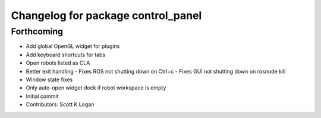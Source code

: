 ^^^^^^^^^^^^^^^^^^^^^^^^^^^^^^^^^^^
Changelog for package control_panel
^^^^^^^^^^^^^^^^^^^^^^^^^^^^^^^^^^^

Forthcoming
-----------
* Add global OpenGL widget for plugins
* Add keyboard shortcuts for tabs
* Open robots listed as CLA
* Better exit handling
  - Fixes ROS not shutting down on Ctrl+c
  - Fixes GUI not shutting down on rosnode kill
* Window state fixes
* Only auto-open widget dock if robot workspace is empty
* Initial commit
* Contributors: Scott K Logan

